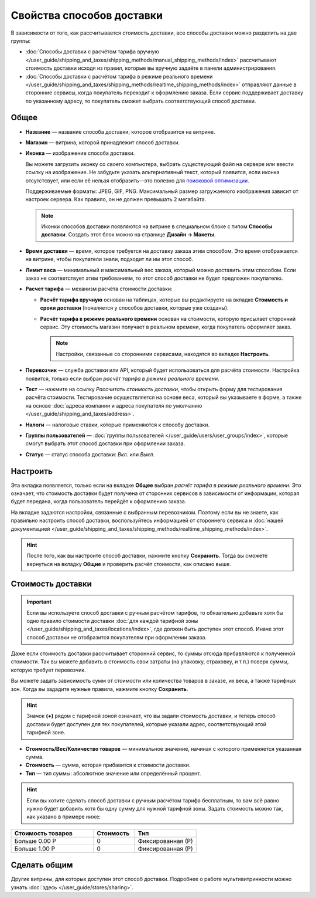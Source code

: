 **************************
Свойства способов доставки
**************************

В зависимости от того, как рассчитывается стоимость доставки, все способы доставки можно разделить на две группы:

* :doc:`Способы доставки с расчётом тарифа вручную </user_guide/shipping_and_taxes/shipping_methods/manual_shipping_methods/index>` рассчитывают стоимость доставки исходя из правил, которые вы вручную задаёте в панели администрирования.

* :doc:`Способы доставки с расчётом тарифа в режиме реального времени </user_guide/shipping_and_taxes/shipping_methods/realtime_shipping_methods/index>` отправляют данные в сторонние сервисы, когда покупатель переходит к оформлению заказа. Если сервис поддерживает доставку по указанному адресу, то покупатель сможет выбрать соответствующий способ доставки.

=====
Общее
=====

* **Название** — название способа доставки, которое отобразится на витрине.

* **Магазин** — витрина, которой принадлежит способ доставки.

* **Иконка** — изображение способа доставки.

  Вы можете загрузить иконку со своего компьютера, выбрать существующий файл на сервере или ввести ссылку на изображение. Не забудьте указать альтернативный текст, который появится, если иконка отсутстсвует, или если её нельзя отобразить—это полезно для `поисковой оптимизации <https://ru.wikipedia.org/wiki/Search_engine_optimization>`_.

  Поддерживаемые форматы: JPEG, GIF, PNG. Максимальный размер загружаемого изображения зависит от настроек сервера. Как правило, он не должен превышать 2 мегабайта.

  .. note::

      Иконки способов доставки появляются на витрине в специальном блоке с типом **Способы доставки**. Создать этот блок можно на странице **Дизайн → Макеты**.

* **Время доставки** — время, которое требуется на доставку заказа этим способом. Это время отображается на витрине, чтобы покупатели знали, подходит ли им этот способ.

* **Лимит веса** — минимальный и максимальный вес заказа, который можно доставить этим способом. Если заказ не соответствует этим требованиям, то этот способ доставки не будет предложен покупателю.

* **Расчет тарифа** — механизм расчёта стоимости доставки:

  * **Расчёт тарифа вручную** основан на таблицах, которые вы редактируете на вкладке **Стоимость и сроки доставки** (появляется у способов доставки, которые уже созданы).

  * **Расчёт тарифа в режиме реального времени** основан на стоимости, которую присылает сторонний сервис. Эту стоимость магазин получает в реальном времени, когда покупатель оформляет заказ.

    .. note::

        Настройки, связанные со сторонними сервисами, находятся во вкладке **Настроить**.

* **Перевозчик** — служба доставки или API, который будет использоваться для расчёта стоимости. Настройка появится, только если выбран *расчёт тарифа в режиме реального времени*.

* **Тест** — нажмите на ссылку *Рассчитать стоимость доставки*, чтобы открыть форму для тестирования расчёта стоимости. Тестирование осуществляется на основе веса, который вы указываете в форме, а также на основе :doc:`адреса компании и адреса покупателя по умолчанию </user_guide/shipping_and_taxes/address>`.

* **Налоги** — налоговые ставки, которые применяются к способу доставки.

* **Группы пользователей** — :doc:`группы пользователей </user_guide/users/user_groups/index>`, которые смогут выбрать этот способ доставки при оформлении заказа.

* **Статус** — статус способа доставки: *Вкл.* или *Выкл.*

=========
Настроить
=========

Эта вкладка появляется, только если на вкладке **Общее** выбран *расчёт тарифа в режиме реального времени*. Это означает, что стоимость доставки будет получена от сторонних сервисов в зависимости от информации, которая будет передана, когда пользователь перейдёт к оформлению заказа. 

На вкладке задаются настройки, связанные с выбранным перевозчиком. Поэтому если вы не знаете, как правильно настроить способ доставки, воспользуйтесь информацией от стороннего сервиса и :doc:`нашей документацией </user_guide/shipping_and_taxes/shipping_methods/realtime_shipping_methods/index>`.

.. hint::

    После того, как вы настроите способ доставки, нажмите кнопку **Сохранить**. Тогда вы сможете вернуться на вкладку **Общие** и проверить расчёт стоимости, как описано выше.

==================
Стоимость доставки
==================

.. important::

    Если вы используете способ доставки с ручным расчётом тарифов, то обязательно добавьте хотя бы одно правило стоимости доставки :doc:`для каждой тарифной зоны </user_guide/shipping_and_taxes/locations/index>`, где должен быть доступен этот способ. Иначе этот способ доставки не отобразится покупателям при оформлении заказа.

Даже если стоимость доставки рассчитывает сторонний сервис, то суммы отсюда прибавляются к полученной стоимости. Так вы можете добавить в стоимость свои затраты (на упаковку, страховку, и т.п.) поверх суммы, которую требует перевозчик.

Вы можете задать зависимость сумм от стоимости или количества товаров в заказе, их веса, а также тарифных зон. Когда вы зададите нужные правила, нажмите кнопку **Сохранить**.

.. hint::

   Значок **(+)** рядом с тарифной зоной означает, что вы задали стоимость доставки, и теперь способ доставки будет доступен для тех покупателей, которые указали адрес, соответствующий этой тарифной зоне.

.. fancybox:: img/shipping_charges.png
    :alt: Стоимость доставки в CS-Cart.

* **Стоимость/Вес/Количество товаров** — минимальное значение, начиная с которого применяется указанная сумма.

* **Стоимость** — сумма, которая прибавится к стоимости доставки.

* **Тип** — тип суммы: абсолютное значение или определённый процент.

.. hint::

    Если вы хотите сделать способ доставки с ручным расчётом тарифа бесплатным, то вам всё равно нужно будет добавить хотя бы одну сумму для нужной тарифной зоны. Задать стоимость можно так, как указано в примере ниже:

.. list-table::
    :widths: 20 10 15
    :header-rows: 1

    *   -   Стоимость товаров
        -   Стоимость
        -   Тип
    *   -   Больше 0.00 Р
        -   0
        -   Фиксированная (Р)
    *   -   Больше 1.00 Р
        -   0
        -   Фиксированная (Р)

=============
Сделать общим
=============

Другие витрины, для которых доступен этот способ доставки. Подробнее о работе мультивитринности можно узнать :doc:`здесь </user_guide/stores/sharing>`.
